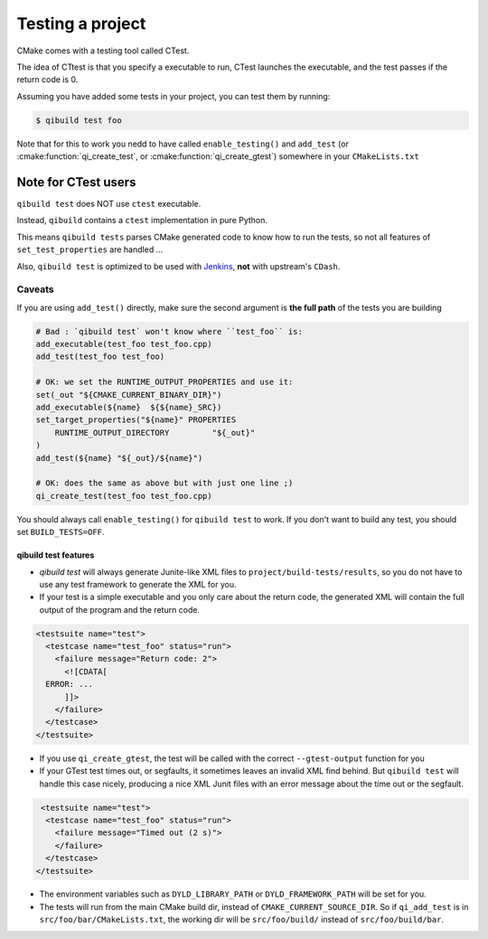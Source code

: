 .. _qibuild-testing-project:

Testing a project
=================

CMake comes with a testing tool called CTest.

The idea of CTtest is that you specify a executable to run, CTest launches the
executable, and the test passes if the return code is 0.

Assuming you have added some tests in your project, you can test them by
running:

.. code-block:: console

  $ qibuild test foo


Note that for this to work you nedd to have called
``enable_testing()``  and ``add_test`` (or :cmake:function:`qi_create_test`, or
:cmake:function:`qi_create_gtest`) somewhere in your ``CMakeLists.txt``


.. _qibuild-ctest:

Note for CTest users
---------------------

``qibuild test`` does NOT use ``ctest`` executable.

Instead, ``qibuild`` contains a ``ctest`` implementation in pure Python.

This means ``qibuild tests`` parses CMake generated code to know how
to run the tests, so not all features of ``set_test_properties`` are handled ...

Also, ``qibuild test`` is optimized to be used with `Jenkins <http://jenkins-ci.org/>`_,
**not** with upstream's ``CDash``.

Caveats
+++++++

If you are using ``add_test()`` directly, make sure
the second argument is **the full path** of the tests you are building

.. code-block:: cmake

     # Bad : `qibuild test` won't know where ``test_foo`` is:
     add_executable(test_foo test_foo.cpp)
     add_test(test_foo test_foo)

     # OK: we set the RUNTIME_OUTPUT_PROPERTIES and use it:
     set(_out "${CMAKE_CURRENT_BINARY_DIR}")
     add_executable(${name}  ${${name}_SRC})
     set_target_properties("${name}" PROPERTIES
         RUNTIME_OUTPUT_DIRECTORY         "${_out}"
     )
     add_test(${name} "${_out}/${name}")

     # OK: does the same as above but with just one line ;)
     qi_create_test(test_foo test_foo.cpp)


You should always call ``enable_testing()`` for ``qibuild test`` to work.
If you don't want to build any test, you should set ``BUILD_TESTS=OFF``.


qibuild test features
~~~~~~~~~~~~~~~~~~~~~

* `qibuild test` will always generate Junite-like XML files to
  ``project/build-tests/results``, so you do not have to use any test framework
  to generate the XML for you.

* If your test is a simple executable and you only care about the return code,
  the generated XML will contain the full output of the program and the return
  code.

.. code-block:: xml

  <testsuite name="test">
    <testcase name="test_foo" status="run">
      <failure message="Return code: 2">
        <![CDATA[
    ERROR: ...
        ]]>
      </failure>
    </testcase>
  </testsuite>

* If you use ``qi_create_gtest``, the test will be called with
  the correct ``--gtest-output`` function for you

* If your GTest test times out, or segfaults, it sometimes leaves an invalid XML
  find behind. But ``qibuild test`` will handle this case nicely, producing a
  nice XML Junit files with an error message about the time out or the segfault.

.. code-block:: xml

   <testsuite name="test">
    <testcase name="test_foo" status="run">
      <failure message="Timed out (2 s)">
      </failure>
    </testcase>
  </testsuite>


* The environment variables such as ``DYLD_LIBRARY_PATH`` or ``DYLD_FRAMEWORK_PATH``
  will be set for you.

* The tests will run from the main CMake build dir, instead of ``CMAKE_CURRENT_SOURCE_DIR``.
  So if ``qi_add_test`` is in ``src/foo/bar/CMakeLists.txt``, the working dir will be
  ``src/foo/build/`` instead of ``src/foo/build/bar``.
